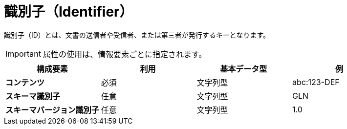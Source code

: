 
= 識別子（Identifier）

識別子（ID）とは、文書の送信者や受信者、または第三者が発行するキーとなります。


IMPORTANT: 属性の使用は、情報要素ごとに指定されます。



[cols="1s,1,1,1", options="header"]
|===
|構成要素
|利用
|基本データ型
|例

|コンテンツ
|必須
|文字列型
|abc:123-DEF

|スキーマ識別子
|任意
|文字列型
|GLN

|スキーマバージョン識別子
|任意
|文字列型
|1.0
|===
